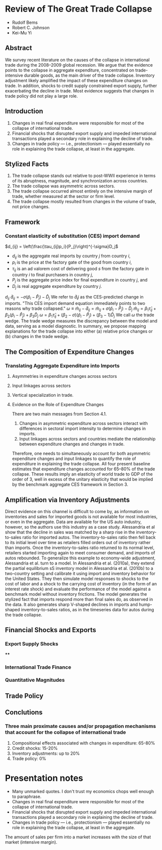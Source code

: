 #+STARTUP: latexpreview
* Review of The Great Trade Collapse
- Rudolf Bems
- Robert C. Johnson
- Kei-Mu Yi
** Abstract
We survey recent literature on the causes of the collapse in international trade during the 2008–2009 global recession.
We argue that the evidence points to the collapse in aggregate expenditure, concentrated on trade-intensive durable goods, as the main driver of the trade collapse.
Inventory adjustment likely amplified the impact of these expenditure changes on trade.
In addition, shocks to credit supply constrained export supply, further exacerbating the decline in trade.
Most evidence suggests that changes in trade policy did not play a large role.
** Introduction
1. Changes in real final expenditure were responsible for most of the collapse of international trade.
2. Financial shocks that disrupted export supply and impeded international transactions played a secondary role in explaining the decline of trade.
3. Changes in trade policy --- i.e., protectionism --- played essentially no role in explaining the trade collapse, at least in the aggregate.
** Stylized Facts
1. The trade collapse stands out relative to post-WWII experience in terms of its abruptness, magnitude, and synchronization across countries.
2. The trade collapse was asymmetric across sectors.
3. The trade collapse occurred almost entirely on the intensive margin of trade, whether measured at the sector or firm level.
4. The trade collapse mostly resulted from changes in the volume of trade, not price changes.
** Framework
*** Constant elasticity of substitution (CES) import demand
    \(d_{ij} = \left(\frac{\tau_{ij}p_i}{P_j}\right)^{-\sigma}D_j\)
    - \(d_{ij}\) is the aggregate real imports by country \(j\) from country \(i\),
    - \(p_i\) is the price at the factory gate of the good from country \(i\),
    - \(\tau_{ij}\) is an ad valorem cost of delivering good \(s\) from the factory gate in country \(i\) to final purchasers in country \(j\),
    - \(P_j\) is the aggregate price index for final expenditure in country \(j\), and
    - \(D_j\) is real aggregate expenditure by country \(j\).
    \(d_{ij}\)
    \(\hat{d}_{ij} = - \sigma\left(\hat{p}_i-\hat{P}_j\right)-\hat{D}_j\)
    We refer to \(\hat{d}_ij\) as the CES-predicted change in imports.
    "This CES import demand equation immediately points to two reasons why trade collapsed."
    \(\omega\equiv\hat{m}_{ij}-\hat{d}_{ij} = \hat{m}_{ij} + \sigma\left(\hat{p}_i-\hat{P}_j\right)-\hat{D}_j\)
\(\hat{m}_{ij} = \beta_1\hat{\tau}_{ij}+\beta_2\left(\hat{p}_i-\hat{P}_j\right) + \beta_3\hat{D}_j\)
\(\omega = \beta_1\hat{\tau}_{ij}+\left(\beta_2-\sigma\right)\left(\hat{p}_i-\hat{P}_j\right) + \left(\beta_3-1\right)\hat{D}_j\)
We call \(\omega\) the trade wedge. The trade wedge measures the discrepancy between the model and data, serving as a model diagnostic.
In summary, we propose mapping explanations for the trade collapse into either (a) relative price changes or (b) changes in the trade wedge.
** The Composition of Expenditure Changes
*** Translating Aggregate Expenditure into Imports
**** Asymmetries in expenditure changes across sectors
**** Input linkages across sectors
**** Vertical specialization in trade.
**** Evidence on the Role of Expenditure Changes
There are two main messages from Section 4.1.
1. Changes in asymmetric expenditure across sectors interact with differences in sectoral import intensity to determine changes in imports.
2. Input linkages across sectors and countries mediate the relationship between expenditure changes and changes in trade.
Therefore, one needs to simultaneously account for both asymmetric expenditure changes and input linkages to quantify the role of expenditure in explaining the trade collapse.
All four present baseline estimates that expenditure changes accounted for 65–80% of the trade collapse.
These results imply an elasticity of world trade to GDP of the order of 3, well in excess of the unitary elasticity that would be implied by the benchmark aggregate CES framework in Section 3.
** Amplification via Inventory Adjustments
Direct evidence on this channel is difficult to come by, as information on inventories and sales for imported goods is not available for most industries, or even in the aggregate.
Data are available for the US auto industry, however, so the authors use this industry as a case study.
Alessandria et al show that the decline in sales was matched by a sharp rise in the inventory-to-sales ratio for imported autos.
The inventory-to-sales ratio then fell back to its initial level over time as retailers filled orders out of inventory rather than imports.
Once the inventory-to-sales ratio returned to its normal level, retailers started importing again to meet consumer demand, and imports of autos rebounded.
To generalize this example to economy-wide adjustment, Alessandria et al. turn to a model.
In Alessandria et al. (2010a), they extend the partial equilibrium sS inventory model in Alessandria et al. (2010b) to a two-country setting and calibrate it using import and inventory behavior for the United States.
They then simulate model responses to shocks to the cost of labor and a shock to the carrying cost of inventory (in the form of an interest rate shock) and evaluate the performance of the model against a benchmark model without inventory frictions.
The model generates the stylized fact that imports respond more than final sales do, as observed in the data.
It also generates sharp V-shaped declines in imports and hump-shaped inventory-to-sales ratios, as in the timeseries data for autos during the trade collapse.
** Financial Shocks and Exports
*** Export Supply Shocks
****
*** International Trade Finance
*** Quantitative Magnitudes
** Trade Policy
** Conclutions
*** Three main proximate causes and/or propagation mechanisms that account for the collapse of international trade
1. Compositional effects associated with changes in expenditure: 65-80%
2. Credit shocks: 15-20%
3. Inventory adjustments: up to 20%
4. Trade policy: 0%
* Presentation notes
- Many unmarked quotes. I don't trust my economics chops well enough to paraphrase.
- Changes in real final expenditure were responsible for most of the collapse of international trade.
- Financial shocks that disrupted export supply and impeded international transactions played a secondary role in explaining the decline of trade.
- Changes in trade policy --- i.e., protectionism --- played essentially no role in explaining the trade collapse, at least in the aggregate.
The amount of sales per firm into a market increases with the size of that market (intensive margin).
